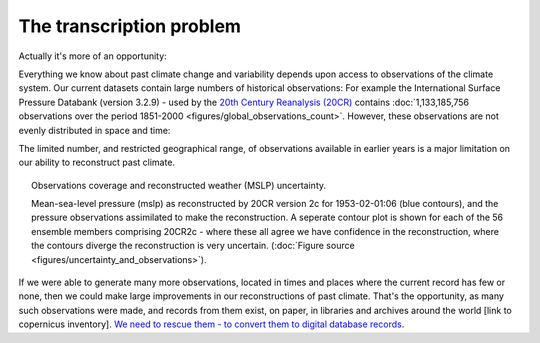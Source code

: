 The transcription problem
=========================

Actually it's more of an opportunity:

Everything we know about past climate change and variability depends upon access to observations of the climate system. Our current datasets contain large numbers of historical observations: For example the International Surface Pressure Databank (version 3.2.9) - used by the `20th Century Reanalysis (20CR) <https://www.esrl.noaa.gov/psd/data/20thC_Rean>`_ contains :doc:`1,133,185,756 observations over the period 1851-2000 <figures/global_observations_count>`. However, these observations are not evenly distributed in space and time:

.. raw:: html

    <center>
    <table><tr><td><center>
    <iframe src="https://player.vimeo.com/video/278299089?title=0&byline=0&portrait=0" width="760" height="427" frameborder="0" webkitallowfullscreen mozallowfullscreen allowfullscreen></iframe></center></td></tr>
    <tr><td><center>A sample of the observations available for reconstructing past climate. These are pressure observations in the International Surface Pressure Databank (version 3.2.9). (<a href="figures/global_observations_coverage.html">Figure source</a>)</center></td></tr>
    </table>
    </center>

The limited number, and restricted geographical range, of observations available in earlier years is a major limitation on our ability to reconstruct past climate.

.. figure:: ../figures/uncertainty_and_observations/pressure_uncertainty.png
   :width: 95%
   :align: center
   :figwidth: 95%

   Observations coverage and reconstructed weather (MSLP) uncertainty.

   Mean-sea-level pressure (mslp) as reconstructed by 20CR version 2c for 1953-02-01:06 (blue contours), and the pressure observations assimilated to make the reconstruction. A seperate contour plot is shown for each of the 56 ensemble members comprising 20CR2c - where these all agree we have confidence in the reconstruction, where the contours diverge the reconstruction is very uncertain. (:doc:`Figure source <figures/uncertainty_and_observations>`).

If we were able to generate many more observations, located in times and places where the current record has few or none, then we could make large improvements in our reconstructions of past climate. That's the opportunity, as many such observations were made, and records from them exist, on paper, in libraries and archives around the world [link to copernicus inventory]. `We need to rescue them - to convert them to digital database records <http://www.met-acre.net/data%20rescue.htm>`_.
